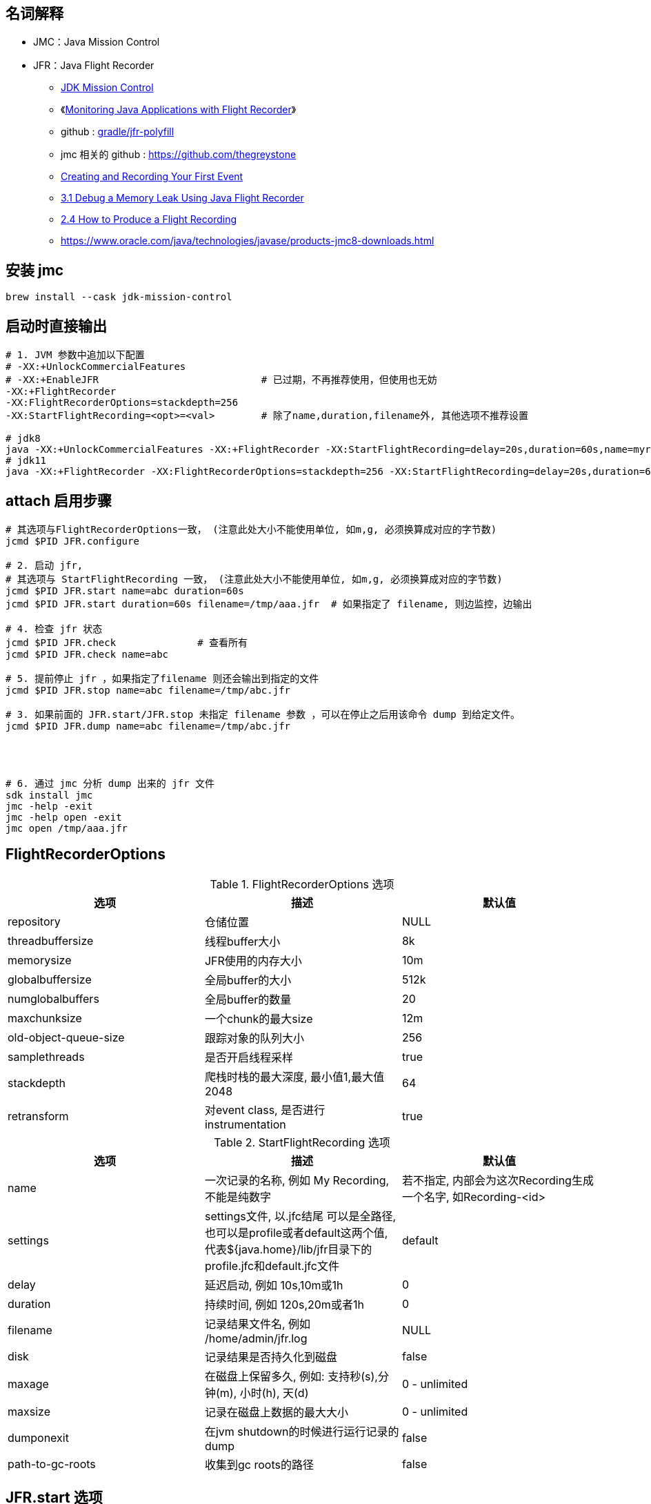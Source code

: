 

## 名词解释
- JMC：Java Mission Control
- JFR：Java Flight Recorder

* link:https://www.oracle.com/java/technologies/jdk-mission-control.html[JDK Mission Control]
* 《link:https://www.baeldung.com/java-flight-recorder-monitoring[Monitoring Java Applications with Flight Recorder]》
* github : https://github.com/gradle/jfr-polyfill[gradle/jfr-polyfill]
* jmc 相关的 github : https://github.com/thegreystone
* link:https://docs.oracle.com/en/java/javase/17/jfapi/creating-and-recording-your-first-event.html[Creating and Recording Your First Event]
* link:https://docs.oracle.com/javase/8/docs/technotes/guides/troubleshoot/memleaks001.html[3.1 Debug a Memory Leak Using Java Flight Recorder]
* link:https://docs.oracle.com/javase/8/docs/technotes/guides/troubleshoot/tooldescr004.html[2.4 How to Produce a Flight Recording]
* https://www.oracle.com/java/technologies/javase/products-jmc8-downloads.html

## 安装 jmc

[source,shell]
----
brew install --cask jdk-mission-control
----

## 启动时直接输出

[source,shell]
----
# 1. JVM 参数中追加以下配置
# -XX:+UnlockCommercialFeatures
# -XX:+EnableJFR                            # 已过期，不再推荐使用，但使用也无妨
-XX:+FlightRecorder
-XX:FlightRecorderOptions=stackdepth=256
-XX:StartFlightRecording=<opt>=<val>        # 除了name,duration,filename外, 其他选项不推荐设置

# jdk8
java -XX:+UnlockCommercialFeatures -XX:+FlightRecorder -XX:StartFlightRecording=delay=20s,duration=60s,name=myrecording,filename=/tmp/aaa.jfr,settings=profile MyApp
# jdk11
java -XX:+FlightRecorder -XX:FlightRecorderOptions=stackdepth=256 -XX:StartFlightRecording=delay=20s,duration=60s,name=myrecording,filename=/tmp/aaa.jfr,settings=profile MyApp
----

## attach 启用步骤

[source,shell]
----

# 其选项与FlightRecorderOptions一致， (注意此处大小不能使用单位, 如m,g, 必须换算成对应的字节数)
jcmd $PID JFR.configure

# 2. 启动 jfr,
# 其选项与 StartFlightRecording 一致， (注意此处大小不能使用单位, 如m,g, 必须换算成对应的字节数)
jcmd $PID JFR.start name=abc duration=60s
jcmd $PID JFR.start duration=60s filename=/tmp/aaa.jfr  # 如果指定了 filename, 则边监控，边输出

# 4. 检查 jfr 状态
jcmd $PID JFR.check              # 查看所有
jcmd $PID JFR.check name=abc

# 5. 提前停止 jfr ，如果指定了filename 则还会输出到指定的文件
jcmd $PID JFR.stop name=abc filename=/tmp/abc.jfr

# 3. 如果前面的 JFR.start/JFR.stop 未指定 filename 参数 ，可以在停止之后用该命令 dump 到给定文件。
jcmd $PID JFR.dump name=abc filename=/tmp/abc.jfr




# 6. 通过 jmc 分析 dump 出来的 jfr 文件
sdk install jmc
jmc -help -exit
jmc -help open -exit
jmc open /tmp/aaa.jfr
----


## FlightRecorderOptions

.FlightRecorderOptions 选项
[cols="1,1,1"]
|===
|选项|描述|默认值

|repository
|仓储位置
|NULL

|threadbuffersize
|线程buffer大小
|8k

|memorysize
|JFR使用的内存大小
|10m

|globalbuffersize
|全局buffer的大小
|512k

|numglobalbuffers
|全局buffer的数量
|20

|maxchunksize
|一个chunk的最大size
|12m

|old-object-queue-size
|跟踪对象的队列大小
|256

|samplethreads
|是否开启线程采样
|true

|stackdepth
|爬栈时栈的最大深度, 最小值1,最大值2048
|64

|retransform
|对event class, 是否进行instrumentation
|true

|===


.StartFlightRecording 选项

[cols="1,1,1"]
|===
|选项|描述|默认值

|name
|一次记录的名称, 例如 My Recording, 不能是纯数字
|若不指定, 内部会为这次Recording生成一个名字, 如Recording-<id>

|settings
|settings文件, 以.jfc结尾
可以是全路径, 也可以是profile或者default这两个值, 代表${java.home}/lib/jfr目录下的profile.jfc和default.jfc文件
|default


|delay
|延迟启动, 例如 10s,10m或1h
|0

|duration
|持续时间, 例如 120s,20m或者1h
|0

|filename
|记录结果文件名, 例如 /home/admin/jfr.log
|NULL

|disk
|记录结果是否持久化到磁盘
|false

|maxage
|在磁盘上保留多久, 例如: 支持秒(s),分钟(m), 小时(h), 天(d)
|0 - unlimited

|maxsize
|记录在磁盘上数据的最大大小
|0 - unlimited

|dumponexit
|在jvm shutdown的时候进行运行记录的dump
|false

|path-to-gc-roots
|收集到gc roots的路径
|false

|===

## JFR.start 选项
[cols="1,1,1"]
|===
|选项|描述|默认值

|name
|记录的名称
|NULL

|filename
|转储文件名
|用户必须指定

|path-to-gc-roots
|是否收集到GC roots的路径
|false
|===


## JFR.check 选项


[cols="1,1,1"]
|===
|选项|描述|默认值

|name
|记录的名称
|NULL

|verbose
|是否输出settings
|false

|===

## JFR.configure 选项


[cols="1,1,1"]
|===
|选项|描述|默认值

|name
|记录的名称或ID
|用户必须指定

|filename
|转储文件名
|用户必须指定

|===


## 通过JMX动态控制JFR

[source,java]
----
import java.lang.management.ManagementFactory;

import javax.management.MBeanServerConnection;
import javax.management.remote.JMXConnectorFactory;
import javax.management.remote.JMXServiceURL;

import jdk.management.jfr.FlightRecorderMXBean;

/**
 * 目标机器启动参数需要增加-XX:+EnableJFR, 同时开启remote jmx
 * 更细节的内容请参考API
 */
public class CTRLByJMXDemo {
    public static void main (String args[]) throws Exception {
        JMXServiceURL url = new JMXServiceURL("service:jmx:rmi:///jndi/rmi://127.0.0.1:9981/jmxrmi");
        MBeanServerConnection connection = JMXConnectorFactory.connect(url, null)
            .getMBeanServerConnection();
        FlightRecorderMXBean mxBean = ManagementFactory.newPlatformMXBeanProxy(connection,
            FlightRecorderMXBean.MXBEAN_NAME, FlightRecorderMXBean.class);
        long recordingId = mxBean.newRecording();
        mxBean.startRecording(recordingId);
        mxBean.stopRecording(recordingId);
    }
}
----


## API
### 通过API记录JFR

[source,java]
----
import jdk.jfr.Configuration;
import jdk.jfr.Recording;

/**
 * java -XX:+EnableJFR RecordingDemo
 */
public class RecordingDemo {
    public static void main(String[] args) throws Exception {
        // 使用${java.home}/jre/lib/jfr/default.jfc配置
        Configuration c = Configuration.getConfiguration("default");
        // 创建一次Recording, 开始后结束
        Recording r = new Recording(c);
        r.start();
        r.stop();
    }
}
----

### 自定义事件

* instant event
* duration event
* sample event






[source,java]
----
import jdk.jfr.Event;
import jdk.jfr.Enabled;
import jdk.jfr.Registered;
import jdk.jfr.StackTrace;

// 默认不开启
@Enabled(false)
// 不记录栈信息
@StackTrace(false)
@Registered(true)
public class MyEvent extends Event {
    public String info;
}
----

自定义事件的字段允许一下类型:
* byte
* short
* int
* long
* float
* double
* char
* boolean
* java.lang.String, which may be null
* java.lang.Thread, which may be null
* java.lang.Class, which may be null


### 消费事件


[source,java]
----
public void quickDemo() {
        Recording r = new Recording();
        // 启用事件, 并获取栈信息
        r.enable(MyEvent.class).withStackTrace();
        r.start();
        {
            MyEvent event1 = new MyEvent();
            event1.info = "event1 info";
            event1.commit();

            MyEvent event2 = new MyEvent();
            event2.info = "event2 info";
            event2.commit();
        }
        r.stop();

        Path path = Files.createTempFile("recording", ".jfr");
        r.dump(path);
        List<RecordedEvent> events = RecordingFile.readAllEvents(path);
        events.forEach(event ->  {
            // get field value
            String info = event.getValue("info");
            System.out.println(info);
            // stack
            System.out.println(event.getStackTrace());
        });
    }
----



link:https://inside.java/2022/04/25/sip48/[Custom JDK Flight Recorder Events - Sip of Java]

创建一个 jfc 文件，来配置启用自定义 JFR event。
[source,xml]
----
<configuration>
    <event name="com.oracle.jfr.MyEvent">
        <setting name="enabled">true</setting>
    </event>
</configuration>
----


通过 命令行参数，使用 jfc 文件来启用自定义 JFR event。
[source,shell]
----
-XX:StartFlightRecording=event-setting=<event-name>#<setting-name>=<value>
----


## jfr 命令

[source,shell]
----
jfr summary recording.jfr

jfr metadata recording.jfr



# 按照事件 name 过滤
jfr print --events Hello sm.jfr
# 按照事件 category 过滤
jfr print --categories Demonstration sm.jfr
----

